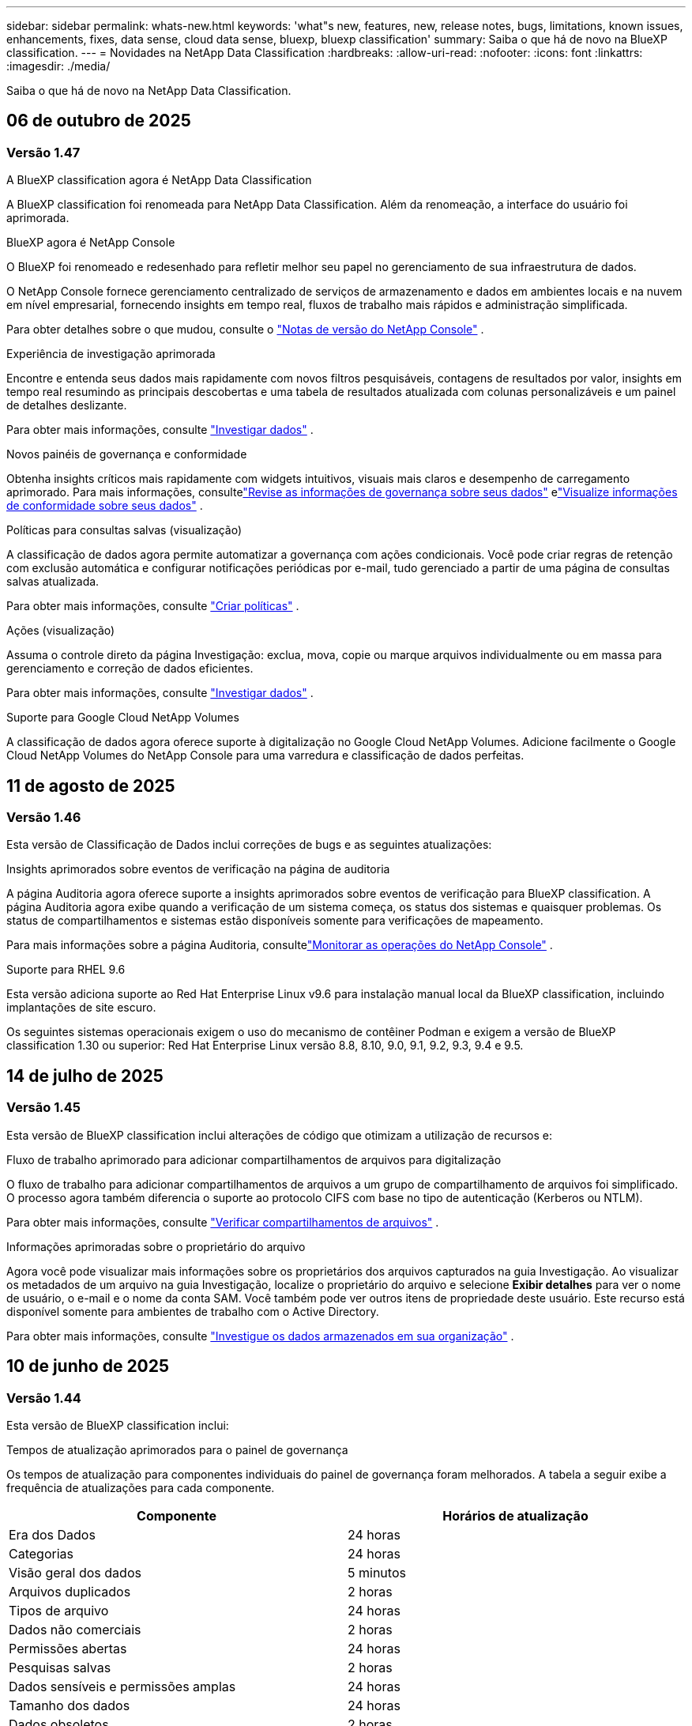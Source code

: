 ---
sidebar: sidebar 
permalink: whats-new.html 
keywords: 'what"s new, features, new, release notes, bugs, limitations, known issues, enhancements, fixes, data sense, cloud data sense, bluexp, bluexp classification' 
summary: Saiba o que há de novo na BlueXP classification. 
---
= Novidades na NetApp Data Classification
:hardbreaks:
:allow-uri-read: 
:nofooter: 
:icons: font
:linkattrs: 
:imagesdir: ./media/


[role="lead"]
Saiba o que há de novo na NetApp Data Classification.



== 06 de outubro de 2025



=== Versão 1.47

.A BlueXP classification agora é NetApp Data Classification
A BlueXP classification foi renomeada para NetApp Data Classification. Além da renomeação, a interface do usuário foi aprimorada.

.BlueXP agora é NetApp Console
O BlueXP foi renomeado e redesenhado para refletir melhor seu papel no gerenciamento de sua infraestrutura de dados.

O NetApp Console fornece gerenciamento centralizado de serviços de armazenamento e dados em ambientes locais e na nuvem em nível empresarial, fornecendo insights em tempo real, fluxos de trabalho mais rápidos e administração simplificada.

Para obter detalhes sobre o que mudou, consulte o https://docs.netapp.com/us-en/console-relnotes/index.html["Notas de versão do NetApp Console"] .

.Experiência de investigação aprimorada
Encontre e entenda seus dados mais rapidamente com novos filtros pesquisáveis, contagens de resultados por valor, insights em tempo real resumindo as principais descobertas e uma tabela de resultados atualizada com colunas personalizáveis e um painel de detalhes deslizante.

Para obter mais informações, consulte link:https://docs.netapp.com/us-en/data-services-data-classification/task-investigate-data.html#view-file-metada["Investigar dados"] .

.Novos painéis de governança e conformidade
Obtenha insights críticos mais rapidamente com widgets intuitivos, visuais mais claros e desempenho de carregamento aprimorado. Para mais informações, consultelink:https://docs.netapp.com/us-en/data-services-data-classification//task-controlling-governance-data.html["Revise as informações de governança sobre seus dados"] elink:https://docs.netapp.com/us-en/data-services-data-classification/task-controlling-private-data.html["Visualize informações de conformidade sobre seus dados"] .

.Políticas para consultas salvas (visualização)
A classificação de dados agora permite automatizar a governança com ações condicionais. Você pode criar regras de retenção com exclusão automática e configurar notificações periódicas por e-mail, tudo gerenciado a partir de uma página de consultas salvas atualizada.

Para obter mais informações, consulte link:https://docs.netapp.com/us-en/data-services-data-classification/task-using-policies.html["Criar políticas"] .

.Ações (visualização)
Assuma o controle direto da página Investigação: exclua, mova, copie ou marque arquivos individualmente ou em massa para gerenciamento e correção de dados eficientes.

Para obter mais informações, consulte link:https://docs.netapp.com/us-en/data-services-data-classification/task-investigate-data.html#view-file-metada["Investigar dados"] .

.Suporte para Google Cloud NetApp Volumes
A classificação de dados agora oferece suporte à digitalização no Google Cloud NetApp Volumes. Adicione facilmente o Google Cloud NetApp Volumes do NetApp Console para uma varredura e classificação de dados perfeitas.



== 11 de agosto de 2025



=== Versão 1.46

Esta versão de Classificação de Dados inclui correções de bugs e as seguintes atualizações:

.Insights aprimorados sobre eventos de verificação na página de auditoria
A página Auditoria agora oferece suporte a insights aprimorados sobre eventos de verificação para BlueXP classification. A página Auditoria agora exibe quando a verificação de um sistema começa, os status dos sistemas e quaisquer problemas. Os status de compartilhamentos e sistemas estão disponíveis somente para verificações de mapeamento.

Para mais informações sobre a página Auditoria, consultelink:https://docs.netapp.com/us-en/console-setup-admin/task-monitor-cm-operations.html["Monitorar as operações do NetApp Console"^] .

.Suporte para RHEL 9.6
Esta versão adiciona suporte ao Red Hat Enterprise Linux v9.6 para instalação manual local da BlueXP classification, incluindo implantações de site escuro.

Os seguintes sistemas operacionais exigem o uso do mecanismo de contêiner Podman e exigem a versão de BlueXP classification 1.30 ou superior: Red Hat Enterprise Linux versão 8.8, 8.10, 9.0, 9.1, 9.2, 9.3, 9.4 e 9.5.



== 14 de julho de 2025



=== Versão 1.45

Esta versão de BlueXP classification inclui alterações de código que otimizam a utilização de recursos e:

.Fluxo de trabalho aprimorado para adicionar compartilhamentos de arquivos para digitalização
O fluxo de trabalho para adicionar compartilhamentos de arquivos a um grupo de compartilhamento de arquivos foi simplificado. O processo agora também diferencia o suporte ao protocolo CIFS com base no tipo de autenticação (Kerberos ou NTLM).

Para obter mais informações, consulte link:https://docs.netapp.com/us-en/data-services-data-classification/task-scanning-file-shares.html["Verificar compartilhamentos de arquivos"] .

.Informações aprimoradas sobre o proprietário do arquivo
Agora você pode visualizar mais informações sobre os proprietários dos arquivos capturados na guia Investigação. Ao visualizar os metadados de um arquivo na guia Investigação, localize o proprietário do arquivo e selecione **Exibir detalhes** para ver o nome de usuário, o e-mail e o nome da conta SAM. Você também pode ver outros itens de propriedade deste usuário. Este recurso está disponível somente para ambientes de trabalho com o Active Directory.

Para obter mais informações, consulte link:https://docs.netapp.com/us-en/data-services-data-classification/task-investigate-data.html["Investigue os dados armazenados em sua organização"] .



== 10 de junho de 2025



=== Versão 1.44

Esta versão de BlueXP classification inclui:

.Tempos de atualização aprimorados para o painel de governança
Os tempos de atualização para componentes individuais do painel de governança foram melhorados. A tabela a seguir exibe a frequência de atualizações para cada componente.

[cols="1,1"]
|===
| Componente | Horários de atualização 


| Era dos Dados | 24 horas 


| Categorias | 24 horas 


| Visão geral dos dados | 5 minutos 


| Arquivos duplicados | 2 horas 


| Tipos de arquivo | 24 horas 


| Dados não comerciais | 2 horas 


| Permissões abertas | 24 horas 


| Pesquisas salvas | 2 horas 


| Dados sensíveis e permissões amplas | 24 horas 


| Tamanho dos dados | 24 horas 


| Dados obsoletos | 2 horas 


| Principais repositórios de dados por nível de sensibilidade | 2 horas 
|===
Você pode visualizar o horário da última atualização e atualizar manualmente os componentes Arquivos duplicados, Dados não comerciais, Pesquisas salvas, Dados obsoletos e Principais repositórios de dados por nível de sensibilidade. Para obter mais informações sobre o painel de governança, consultelink:https://docs.netapp.com/us-en/data-services-data-classification/task-controlling-governance-data.html["Visualize detalhes de governança sobre os dados armazenados em sua organização"] .

.Melhorias de desempenho e segurança
Foram feitas melhorias para melhorar o desempenho, o consumo de memória e a segurança da classificação BlueXP .

.Correções de bugs
O Redis foi atualizado para melhorar a confiabilidade da BlueXP classification. A BlueXP classification agora usa o Elasticsearch para melhorar a precisão dos relatórios de contagem de arquivos durante as verificações.



== 12 de maio de 2025



=== Versão 1.43

Esta versão de Classificação de Dados inclui:

.Priorizar varreduras de classificação
A Classificação de Dados oferece suporte à capacidade de priorizar verificações de Mapeamento e Classificação, além de verificações somente de Mapeamento, permitindo que você selecione quais verificações serão concluídas primeiro. A priorização de verificações de Map & Classify é suportada durante e antes do início das verificações. Se você optar por priorizar uma verificação enquanto ela estiver em andamento, tanto as verificações de mapeamento quanto as de classificação serão priorizadas.

Para obter mais informações, consulte link:https://docs.netapp.com/us-en/data-services-data-classification/task-managing-repo-scanning.html#prioritize-scans["Priorizar varreduras"] .

.Suporte para categorias de dados de informações de identificação pessoal (PII) canadenses
As varreduras de classificação de dados identificam categorias de dados PII canadenses. Essas categorias incluem informações bancárias, números de passaporte, números de seguro social, números de carteira de motorista e números de cartão de saúde para todas as províncias e territórios canadenses.

Para obter mais informações, consulte link:https://docs.netapp.com/us-en/data-services-data-classification/reference-private-data-categories.html#types-of-personal-data["Categorias de dados pessoais"] .

.Classificação personalizada (visualização)
A Classificação de Dados oferece suporte a classificações personalizadas para verificações do Map & Classify. Com classificações personalizadas, você pode adaptar as verificações de Classificação de Dados para capturar dados específicos da sua organização usando expressões regulares. Este recurso está atualmente em versão prévia.

Para obter mais informações, consulte link:https://docs.netapp.com/us-en/data-services-data-classification/task-custom-classification.html["Adicionar classificações personalizadas"] .

.Aba de pesquisas salvas
A aba **Políticas** foi renomeadalink:https://docs.netapp.com/us-en/data-services-data-classification/task-using-policies.html["**Pesquisas salvas**"] . A funcionalidade não foi alterada.

.Enviar eventos de verificação para a página de auditoria
A classificação de dados oferece suporte ao envio de eventos de classificação (quando uma varredura é iniciada e quando ela termina) para olink:https://docs.netapp.com/us-en/console-setup-admin/task-monitor-cm-operations.html#audit-user-activity-from-the-bluexp-timeline["Página de auditoria do NetApp Consle"^] .

.Atualizações de segurança
* O pacote Keras foi atualizado, mitigando vulnerabilidades (BDSA-2025-0107 e BDSA-2025-1984).
* A configuração dos contêineres do Docker foi atualizada. O contêiner não tem mais acesso às interfaces de rede do host para criar pacotes de rede brutos. Ao reduzir o acesso desnecessário, a atualização atenua potenciais riscos de segurança.


.Melhorias de desempenho
Melhorias no código foram implementadas para reduzir o uso de RAM e melhorar o desempenho geral da Classificação de Dados.

.Correções de bugs
Foram corrigidos bugs que causavam falhas nas verificações do StorageGRID , o não carregamento das opções de filtro da página de investigação e o não download da Avaliação de Descoberta de Dados para avaliações de alto volume.



== 14 de abril de 2025



=== Versão 1.42

Esta versão de BlueXP classification inclui:

.Digitalização em massa para ambientes de trabalho
A BlueXP classification oferece suporte a operações em massa para ambientes de trabalho. Você pode escolher habilitar verificações de mapeamento, habilitar verificações de mapeamento e classificação, desabilitar verificações ou criar uma configuração personalizada em todos os volumes no ambiente de trabalho. Se você fizer uma seleção para um volume individual, ela substituirá a seleção em massa. Para executar uma operação em massa, navegue até a página **Configuração** e faça sua seleção.

.Baixe o relatório de investigação localmente
A BlueXP classification permite baixar relatórios de investigação de dados localmente para visualizar no navegador. Se você escolher a opção local, a investigação de dados estará disponível apenas no formato CSV e exibirá apenas as primeiras 10.000 linhas de dados.

Para obter mais informações, consulte link:https://docs.netapp.com/us-en/data-services-data-classification/task-investigate-data.html#create-the-data-investigation-report["Investigue os dados armazenados em sua organização com a BlueXP classification"] .



== 10 de março de 2025



=== Versão 1.41

Esta versão da BlueXP classification inclui melhorias gerais e correções de bugs. Inclui também:

.Status da digitalização
A BlueXP classification rastreia o progresso em tempo real das varreduras de mapeamento e classificação _iniciais_ em um volume. Barras progressivas separadas rastreiam as varreduras de mapeamento e classificação, apresentando uma porcentagem do total de arquivos varridos. Você também pode passar o mouse sobre uma barra de progresso para ver o número de arquivos verificados e o total de arquivos. Acompanhar o status das suas verificações cria insights mais profundos sobre o progresso da verificação, permitindo que você planeje melhor suas verificações e entenda a alocação de recursos.

Para visualizar o status das suas verificações, navegue até **Configuração** na BlueXP classification e selecione a **Configuração do ambiente de trabalho**. O progresso é exibido em linha para cada volume.



== 19 de fevereiro de 2025



=== Versão 1.40

Esta versão da BlueXP classification inclui as seguintes atualizações.

.Suporte para RHEL 9.5
Esta versão oferece suporte ao Red Hat Enterprise Linux v9.5, além das versões suportadas anteriormente. Isso se aplica a qualquer instalação manual local da BlueXP classification, incluindo implantações em sites obscuros.

Os seguintes sistemas operacionais exigem o uso do mecanismo de contêiner Podman e exigem a versão de BlueXP classification 1.30 ou superior: Red Hat Enterprise Linux versão 8.8, 8.10, 9.0, 9.1, 9.2, 9.3, 9.4 e 9.5.

.Priorizar varreduras somente de mapeamento
Ao realizar verificações somente de mapeamento, você pode priorizar as verificações mais importantes. Esse recurso ajuda quando você tem muitos ambientes de trabalho e quer garantir que as verificações de alta prioridade sejam concluídas primeiro.

Por padrão, as verificações são enfileiradas com base na ordem em que são iniciadas. Com a capacidade de priorizar verificações, você pode movê-las para a frente da fila. Várias varreduras podem ser priorizadas. A prioridade é designada na ordem "primeiro a entrar, primeiro a sair", o que significa que a primeira varredura que você prioriza passa para a frente da fila; a segunda varredura que você prioriza se torna a segunda na fila, e assim por diante.

A prioridade é concedida apenas uma vez. As novas varreduras automáticas de dados de mapeamento ocorrem na ordem padrão.

A priorização é limitada alink:https://docs.netapp.com/us-en/data-services-data-classification/concept-classification.html["varreduras somente de mapeamento"^] ; não está disponível para mapeamento e classificação de varreduras.

Para obter mais informações, consulte link:https://docs.netapp.com/us-en/data-services-data-classification/task-managing-repo-scanning.html#prioritize-scans["Priorizar varreduras"^] .

.Repetir todas as verificações
A BlueXP classification permite repetir em lote todas as verificações com falha.

Você pode tentar novamente as verificações em uma operação em lote com a função **Repetir tudo**. Se as verificações de classificação estiverem falhando devido a um problema temporário, como uma queda de rede, você pode tentar todas as verificações ao mesmo tempo com um botão, em vez de tentar novamente individualmente. As digitalizações podem ser repetidas quantas vezes forem necessárias.

Para repetir todas as verificações:

. No menu de BlueXP classification , selecione *Configuração*.
. Para repetir todas as verificações com falha, selecione *Repetir todas as verificações*.


.Precisão aprimorada do modelo de categorização
A precisão do modelo de aprendizagem de máquina paralink:https://docs.netapp.com/us-en/data-services-data-classification/reference-private-data-categories.html#types-of-sensitive-personal-datapredefined-categories["categorias predefinidas"] melhorou em 11%.



== 22 de janeiro de 2025



=== Versão 1.39

Esta versão de BlueXP classification atualiza o processo de exportação do relatório de investigação de dados. Esta atualização de exportação é útil para executar análises adicionais em seus dados, criar visualizações adicionais nos dados ou compartilhar os resultados de sua investigação de dados com outras pessoas.

Anteriormente, a exportação do relatório de investigação de dados era limitada a 10.000 linhas. Com esta versão, o limite foi removido para que você possa exportar todos os seus dados. Essa alteração permite que você exporte mais dados dos seus relatórios de investigação de dados, proporcionando mais flexibilidade na sua análise de dados.

Você pode escolher o ambiente de trabalho, os volumes, a pasta de destino e o formato JSON ou CSV. O nome do arquivo exportado inclui um registro de data e hora para ajudar você a identificar quando os dados foram exportados.

Os ambientes de trabalho suportados incluem:

* Cloud Volumes ONTAP
* FSx para ONTAP
* ONTAP
* Grupo de compartilhamento


A exportação de dados do relatório de investigação de dados tem as seguintes limitações:

* O número máximo de registros para download é 500 milhões por tipo (arquivos, diretórios e tabelas)
* Espera-se que um milhão de registros levem cerca de 35 minutos para serem exportados.


Para obter detalhes sobre a investigação de dados e o relatório, consulte https://docs.netapp.com/us-en/data-services-data-classification/task-investigate-data.html["Investigue os dados armazenados na sua organização"] .



== 16 de dezembro de 2024



=== Versão 1.38

Esta versão da BlueXP classification inclui melhorias gerais e correções de bugs.



== 4 de novembro de 2024



=== Versão 1.37

Esta versão da BlueXP classification inclui as seguintes atualizações.

.Suporte para RHEL 8.10
Esta versão oferece suporte ao Red Hat Enterprise Linux v8.10, além das versões suportadas anteriormente. Isso se aplica a qualquer instalação manual local da BlueXP classification, incluindo implantações em sites obscuros.

Os seguintes sistemas operacionais exigem o uso do mecanismo de contêiner Podman e exigem a versão de BlueXP classification 1.30 ou superior: Red Hat Enterprise Linux versão 8.8, 8.10, 9.0, 9.1, 9.2, 9.3 e 9.4.

Saiba mais sobre https://docs.netapp.com/us-en/data-services-data-classification/concept-classification.html["BlueXP classification"] .

.Suporte para NFS v4.1
Esta versão oferece suporte ao NFS v4.1, além das versões suportadas anteriormente.

Saiba mais sobre https://docs.netapp.com/us-en/data-services-data-classification/concept-classification.html["BlueXP classification"] .



== 10 de outubro de 2024



=== Versão 1.36

.Suporte para RHEL 9.4
Esta versão oferece suporte ao Red Hat Enterprise Linux v9.4, além das versões suportadas anteriormente. Isso se aplica a qualquer instalação manual local da BlueXP classification, incluindo implantações em sites obscuros.

Os seguintes sistemas operacionais exigem o uso do mecanismo de contêiner Podman e exigem a versão de BlueXP classification 1.30 ou superior: Red Hat Enterprise Linux versão 8.8, 9.0, 9.1, 9.2, 9.3 e 9.4.

Saiba mais sobre https://docs.netapp.com/us-en/data-services-data-classification/task-deploy-overview.html["Visão geral das implantações de BlueXP classification"] .

.Desempenho de digitalização aprimorado
Esta versão oferece desempenho de digitalização aprimorado.



== 2 de setembro de 2024



=== Versão 1.35

.Verificar dados do StorageGRID
A BlueXP classification oferece suporte à digitalização de dados no StorageGRID.

Para mais detalhes, consultelink:task-scanning-storagegrid.html["Verificar dados do StorageGRID"] .



== 05 de agosto de 2024



=== Versão 1.34

Esta versão de BlueXP classification inclui a seguinte atualização.

.Mudança do CentOS para o Ubuntu
A BlueXP classification atualizou seu sistema operacional Linux para Microsoft Azure e Google Cloud Platform (GCP) do CentOS 7.9 para o Ubuntu 22.04.

Para obter detalhes de implantação, consulte https://docs.netapp.com/us-en/data-services-data-classification/task-deploy-compliance-onprem.html#prepare-the-linux-host-system["Instalar em um host Linux com acesso à Internet e preparar o sistema host Linux"] .



== 01 de julho de 2024



=== Versão 1.33

.Suporte ao Ubuntu
Esta versão suporta a plataforma Linux Ubuntu 24.04.

.As varreduras de mapeamento coletam metadados
Os seguintes metadados são extraídos dos arquivos durante as varreduras de mapeamento e são exibidos nos painéis de Governança, Conformidade e Investigação:

* Ambiente de trabalho
* Tipo de ambiente de trabalho
* Repositório de armazenamento
* Tipo de arquivo
* Capacidade utilizada
* Número de arquivos
* Tamanho do arquivo
* Criação de arquivo
* Último acesso ao arquivo
* Última modificação do arquivo
* Hora da descoberta do arquivo
* Extração de permissões


.Dados adicionais em painéis
Esta versão atualiza quais dados aparecem nos painéis de Governança, Conformidade e Investigação durante as verificações de mapeamento.

Para obter detalhes, consulte link:https://docs.netapp.com/us-en/data-services-data-classification/concept-classification.html["Qual é a diferença entre mapeamento e varreduras de classificação?"] .



== 05 de junho de 2024



=== Versão 1.32

.Nova coluna de status de mapeamento na página de configuração
Esta versão agora mostra uma nova coluna de status de mapeamento na página Configuração.  A nova coluna ajuda você a identificar se o mapeamento está em execução, na fila, pausado, entre outros.

Para explicações sobre os status, consulte https://docs.netapp.com/us-en/data-services-data-classification/task-managing-repo-scanning.html["Alterar configurações de digitalização"] .



== 15 de maio de 2024



=== Versão 1.31

.A classificação está disponível como um serviço principal no BlueXP
A BlueXP classification agora está disponível como um recurso principal dentro do BlueXP , sem custo adicional para até 500 TiB de dados digitalizados por conector.  Não é necessária nenhuma licença de classificação ou assinatura paga.  Como focamos a funcionalidade de BlueXP classification na varredura de sistemas de armazenamento NetApp com esta nova versão, algumas funcionalidades legadas estarão disponíveis apenas para clientes que pagaram anteriormente por uma licença.  O uso desses recursos legados expirará quando o contrato pago atingir sua data final.


NOTE: A Classificação de Dados não impõe um limite à quantidade de dados que pode escanear.  Cada agente do Console suporta a digitalização e a exibição de 500 TiB de dados. Para escanear mais de 500 TiB de dados,link:https://docs.netapp.com/us-en/console-setup-admin/concept-connectors.html#connector-installation["instalar outro agente do Console"^] entãolink:https://docs.netapp.com/us-en/data-services-data-classification/task-deploy-overview.html["implantar outra instância de Classificação de Dados"] .  + A interface do usuário do console exibe dados de um único conector.  Para obter dicas sobre como visualizar dados de vários agentes do Console, consultelink:https://docs.netapp.com/us-en/console-setup-admin/task-manage-multiple-connectors.html#switch-between-connectors["Trabalhar com vários agentes do Console"^] .



== 01 de abril de 2024



=== Versão 1.30

.Suporte adicionado para BlueXP classification
Esta versão oferece suporte ao Red Hat Enterprise Linux v8.8 e v9.3, além do 9.x anteriormente suportado, que requer o Podman, em vez do mecanismo Docker.  Isso se aplica a qualquer instalação manual local da BlueXP classification.

Os seguintes sistemas operacionais exigem o uso do mecanismo de contêiner Podman e exigem a versão de BlueXP classification 1.30 ou superior: Red Hat Enterprise Linux versão 8.8, 9.0, 9.1, 9.2 e 9.3.

Saiba mais sobre https://docs.netapp.com/us-en/data-services-data-classification/task-deploy-overview.html["Visão geral das implantações de BlueXP classification"] .

A BlueXP classification será suportada se você instalar o Connector em um host RHEL 8 ou 9 que resida no local. Não há suporte se o host RHEL 8 ou 9 residir na AWS, Azure ou Google Cloud.

.Opção para ativar a coleta de logs de auditoria removida
A opção para ativar a coleta de logs de auditoria foi desabilitada.

.Velocidade de digitalização melhorada
O desempenho da varredura em nós secundários do scanner foi melhorado.  Você pode adicionar mais nós de scanner se precisar de poder de processamento adicional para suas digitalizações. Para mais detalhes, consulte https://docs.netapp.com/us-en/data-services-data-classification/task-deploy-compliance-onprem.html["Instalar a BlueXP classification em um host que tenha acesso à Internet"] .

.Atualizações automáticas
Se você implantou a BlueXP classification em um sistema com acesso à Internet, o sistema será atualizado automaticamente.  Anteriormente, a atualização ocorria após um tempo específico decorrido desde a última atividade do usuário.  Com esta versão, a BlueXP classification é atualizada automaticamente se o horário local estiver entre 1h e 5h.  Se o horário local estiver fora desse horário, a atualização ocorrerá após um tempo específico desde a última atividade do usuário. Para mais detalhes, consulte https://docs.netapp.com/us-en/data-services-data-classification/task-deploy-compliance-onprem.html["Instalar em um host Linux com acesso à Internet"] .

Se você implantou a BlueXP classification sem acesso à Internet, será necessário atualizar manualmente. Para mais detalhes, consulte https://docs.netapp.com/us-en/data-services-data-classification/task-deploy-compliance-dark-site.html["Instalar a BlueXP classification em um host Linux sem acesso à Internet"] .



== 04 de março de 2024



=== Versão 1.29

.Agora você pode excluir dados de digitalização que residem em determinados diretórios de fonte de dados
Se quiser que a BlueXP classification exclua dados de digitalização que residem em determinados diretórios de fonte de dados, você pode adicionar esses nomes de diretório a um arquivo de configuração processado pela BlueXP classification .  Esse recurso permite que você evite escanear diretórios desnecessários ou que resultariam em resultados falsos positivos de dados pessoais.

https://docs.netapp.com/us-en/data-services-data-classification/task-exclude-scan-paths.html["Saber mais"] .

.O suporte a instâncias extragrandes agora é qualificado
Se precisar que a BlueXP classification verifique mais de 250 milhões de arquivos, você pode usar uma instância extragrande em sua implantação na nuvem ou instalação local.  Este tipo de sistema pode escanear até 500 milhões de arquivos.

https://docs.netapp.com/us-en/data-services-data-classification/concept-classification.html#the-data-classification-instance["Saber mais"] .



== 10 de janeiro de 2024



=== Versão 1.27

.Os resultados da página de investigação exibem o tamanho total, além do número total de itens
Os resultados filtrados na página Investigação exibem o tamanho total dos itens, além do número total de arquivos.  Isso pode ajudar ao mover arquivos, excluir arquivos e muito mais.

.Configurar IDs de grupo adicionais como "Aberto à organização"
Agora você pode configurar IDs de grupo no NFS para serem consideradas como "Abertas à organização" diretamente da BlueXP classification, caso o grupo não tenha sido definido inicialmente com essa permissão.  Todos os arquivos e pastas que tiverem esses IDs de grupo anexados serão exibidos como "Abertos à organização" na página Detalhes da investigação. Veja comolink:https://docs.netapp.com/us-en/data-services-data-classification/task-add-group-id-as-open.html["adicionar IDs de grupo adicionais como "abertos à organização""] .



== 14 de dezembro de 2023



=== Versão 1.26.6

Esta versão incluiu algumas pequenas melhorias.

O lançamento também removeu as seguintes opções:

* A opção para ativar a coleta de logs de auditoria foi desabilitada.
* Durante a investigação dos Diretórios, a opção para calcular o número de dados de informações pessoais identificáveis (PII) pelos Diretórios não está disponível. Consulte link:task-investigate-data.html["Investigue os dados armazenados em sua organização"] .
* A opção de integrar dados usando rótulos do Azure Information Protection (AIP) foi desabilitada.




== 06 de novembro de 2023



=== Versão 1.26.3

Os seguintes problemas foram corrigidos nesta versão

* Corrigida uma inconsistência ao apresentar o número de arquivos verificados pelo sistema nos painéis.
* Melhorou o comportamento de verificação ao manipular e relatar arquivos e diretórios com caracteres especiais no nome e nos metadados.




== 04 de outubro de 2023



=== Versão 1.26

.Suporte para instalações locais da BlueXP classification no RHEL versão 9
As versões 8 e 9 do Red Hat Enterprise Linux não oferecem suporte ao mecanismo Docker, que era necessário para a instalação da BlueXP classification . Agora oferecemos suporte à instalação da BlueXP classification no RHEL 9.0, 9.1 e 9.2 usando o Podman versão 4 ou superior como infraestrutura de contêiner. Se o seu ambiente exigir o uso das versões mais recentes do RHEL, agora você pode instalar a BlueXP classification (versão 1.26 ou superior) ao usar o Podman.

No momento, não oferecemos suporte a instalações de sites obscuros ou ambientes de digitalização distribuídos (usando nós de scanner mestre e remoto) ao usar o RHEL 9.x.



== 05 de setembro de 2023



=== Versão 1.25

.Implantações pequenas e médias temporariamente indisponíveis
Ao implantar uma instância da BlueXP classification na AWS, a opção de selecionar *Implantar > Configuração* e escolher uma instância pequena ou média não estará disponível no momento. Você ainda pode implantar a instância usando o tamanho de instância grande selecionando *Implantar > Implantar*.

.Aplique tags em até 100.000 itens da página Resultados da investigação
No passado, você só podia aplicar tags a uma única página por vez na página Resultados da investigação (20 itens). Agora você pode selecionar *todos* os itens nas páginas Resultados da investigação e aplicar tags a todos os itens — até 100.000 itens por vez.

.Identifique arquivos duplicados com um tamanho mínimo de 1 MB
A BlueXP classification era usada para identificar arquivos duplicados somente quando os arquivos tinham 50 MB ou mais. Agora é possível identificar arquivos duplicados começando com 1 MB. Você pode usar os filtros da página Investigação "Tamanho do arquivo" junto com "Duplicatas" para ver quais arquivos de um determinado tamanho estão duplicados em seu ambiente.



== 17 de julho de 2023



=== Versão 1.24

.Dois novos tipos de dados pessoais alemães são identificados pela BlueXP classification
A BlueXP classification pode identificar e categorizar arquivos que contêm os seguintes tipos de dados:

* ID alemão (Personalausweisnummer)
* Número de Segurança Social Alemão (Sozialversicherungsnummer)


link:https://docs.netapp.com/us-en/data-services-data-classification/reference-private-data-categories.html#types-of-personal-data["Veja todos os tipos de dados pessoais que a BlueXP classification pode identificar em seus dados"] .

.A BlueXP classification é totalmente suportada no modo Restrito e no modo Privado
A BlueXP classification agora é totalmente compatível com sites sem acesso à Internet (modo privado) e com acesso limitado à Internet de saída (modo restrito). link:https://docs.netapp.com/us-en/console-setup-admin/concept-modes.html["Saiba mais sobre os modos de implantação do BlueXP para o Conector"^] .

.Capacidade de pular versões ao atualizar uma instalação em modo privado da BlueXP classification
Agora você pode atualizar para uma versão mais recente da BlueXP classification, mesmo que ela não seja sequencial.  Isso significa que a limitação atual de atualização da BlueXP classification em uma versão por vez não é mais necessária.  Este recurso é relevante a partir da versão 1.24.

.A API de BlueXP classification já está disponível
A API de BlueXP classification permite que você execute ações, crie consultas e exporte informações sobre os dados que está verificando.  A documentação interativa está disponível usando o Swagger.  A documentação é separada em várias categorias, incluindo Investigação, Conformidade, Governança e Configuração.  Cada categoria é uma referência às guias na interface de BlueXP classification .

link:https://docs.netapp.com/us-en/data-services-data-classification/api-classification.html["Saiba mais sobre as APIs de BlueXP classification"] .



== 06 de junho de 2023



=== Versão 1.23

.O japonês agora é suportado na busca por nomes de titulares de dados
Agora é possível inserir nomes japoneses ao pesquisar o nome de um sujeito em resposta a uma Solicitação de Acesso ao Titular de Dados (DSAR).  Você pode gerar umlink:https://docs.netapp.com/us-en/data-services-data-classification/task-generating-compliance-reports.html["Relatório de solicitação de acesso do titular dos dados"] com as informações resultantes.  Você também pode inserir nomes japoneses nolink:https://docs.netapp.com/us-en/data-services-data-classification/task-investigate-data.html["Filtro "Assunto dos Dados" na página Investigação de Dados"] para identificar arquivos que contêm o nome do sujeito.

.O Ubuntu agora é uma distribuição Linux suportada na qual você pode instalar a BlueXP classification
O Ubuntu 22.04 foi qualificado como um sistema operacional suportado pela BlueXP classification.  Você pode instalar a BlueXP classification em um host Ubuntu Linux na sua rede ou em um host Linux na nuvem ao usar a versão 1.23 do instalador. https://docs.netapp.com/us-en/data-services-data-classification/task-deploy-compliance-onprem.html["Veja como instalar a BlueXP classification em um host com Ubuntu instalado"] .

.O Red Hat Enterprise Linux 8.6 e 8.7 não são mais suportados com novas instalações de BlueXP classification
Essas versões não são compatíveis com novas implantações porque o Red Hat não oferece mais suporte ao Docker, o que é um pré-requisito.  Se você tiver uma máquina de BlueXP classification existente em execução no RHEL 8.6 ou 8.7, a NetApp continuará a dar suporte à sua configuração.

.A BlueXP classification pode ser configurada como um coletor FPolicy para receber eventos FPolicy de sistemas ONTAP
Você pode habilitar que logs de auditoria de acesso a arquivos sejam coletados no seu sistema de BlueXP classification para eventos de acesso a arquivos detectados em volumes em seus ambientes de trabalho.  A BlueXP classification pode capturar os seguintes tipos de eventos FPolicy e os usuários que executaram as ações em seus arquivos: Criar, Ler, Gravar, Excluir, Renomear, Alterar proprietário/permissões e Alterar SACL/DACL.

.As licenças BYOL do Data Sense agora são suportadas em sites obscuros
Agora você pode carregar sua licença BYOL do Data Sense na BlueXP digital wallet em um site escuro para ser notificado quando sua licença estiver acabando.



== 03 de abril de 2023



=== Versão 1.22

.Novo Relatório de Avaliação de Descoberta de Dados
O Relatório de Avaliação de Descoberta de Dados fornece uma análise de alto nível do seu ambiente escaneado para destacar as descobertas do sistema e mostrar áreas de preocupação e possíveis etapas de correção.  O objetivo deste relatório é aumentar a conscientização sobre preocupações com governança de dados, exposições de segurança de dados e lacunas de conformidade de dados do seu conjunto de dados. https://docs.netapp.com/us-en/data-services-data-classification/task-controlling-governance-data.html["Veja como gerar e usar o Relatório de Avaliação de Descoberta de Dados"] .

.Capacidade de implantar a BlueXP classification em instâncias menores na nuvem
Ao implantar a BlueXP classification de um BlueXP Connector em um ambiente AWS, agora você pode selecionar entre dois tipos de instância menores do que o disponível com a instância padrão.  Se você estiver escaneando um ambiente pequeno, isso pode ajudar a economizar em custos de nuvem.  No entanto, há algumas restrições ao usar a instância menor. https://docs.netapp.com/us-en/data-services-data-classification/concept-classification.html["Veja os tipos de instâncias disponíveis e limitações"] .

.O script autônomo agora está disponível para qualificar seu sistema Linux antes da instalação da BlueXP classification
Se você quiser verificar se seu sistema Linux atende a todos os pré-requisitos, independentemente de executar a instalação da BlueXP classification , há um script separado que você pode baixar e que testa apenas os pré-requisitos. https://docs.netapp.com/us-en/data-services-data-classification/task-test-linux-system.html["Veja como verificar se o seu host Linux está pronto para instalar a BlueXP classification"] .



== 07 de março de 2023



=== Versão 1.21

.Nova funcionalidade para adicionar suas próprias categorias personalizadas na interface de BlueXP classification
A BlueXP classification agora permite que você adicione suas próprias categorias personalizadas para que a BlueXP classification identifique os arquivos que se enquadram nessas categorias.  A BlueXP classification tem muitos https://docs.netapp.com/us-en/data-services-data-classification/reference-private-data-categories.html["categorias predefinidas"] , então esse recurso permite que você adicione categorias personalizadas para identificar onde as informações exclusivas da sua organização são encontradas nos seus dados.

.Agora você pode adicionar palavras-chave personalizadas da interface de BlueXP classification
A BlueXP classification tem a capacidade de adicionar palavras-chave personalizadas que a BlueXP classification identificará em verificações futuras há algum tempo.  No entanto, você precisava fazer login no host Linux de BlueXP classification e usar uma interface de linha de comando para adicionar as palavras-chave.  Nesta versão, a capacidade de adicionar palavras-chave personalizadas está na interface de BlueXP classification , tornando muito fácil adicionar e editar essas palavras-chave.

.Capacidade de fazer com que a BlueXP classification *não* escaneie arquivos quando o "último horário de acesso" for alterado
Por padrão, se a BlueXP classification não tiver permissões de "gravação" adequadas, o sistema não verificará os arquivos em seus volumes porque a BlueXP classification não pode reverter o "último horário de acesso" para o registro de data e hora original.  No entanto, se você não se importa se o último horário de acesso será redefinido para o horário original em seus arquivos, você pode substituir esse comportamento na página Configuração para que a BlueXP classification verifique os volumes independentemente das permissões.

Junto com esse recurso, um novo filtro chamado "Evento de análise de verificação" foi adicionado para que você possa visualizar os arquivos que não foram classificados porque a BlueXP classification não conseguiu reverter o último horário de acesso, ou os arquivos que foram classificados mesmo que a BlueXP classification não tenha conseguido reverter o último horário de acesso.

https://docs.netapp.com/us-en/data-services-data-classification/reference-collected-metadata.html["Saiba mais sobre o "Carimbo de data/hora do último acesso" e as permissões que a BlueXP classification requer"] .

.Três novos tipos de dados pessoais são identificados pela BlueXP classification
A BlueXP classification pode identificar e categorizar arquivos que contêm os seguintes tipos de dados:

* Número do Bilhete de Identidade do Botsuana (Omang)
* Número do passaporte de Botsuana
* Cartão de Identidade de Registro Nacional de Cingapura (NRIC)


https://docs.netapp.com/us-en/data-services-data-classification/reference-private-data-categories.html["Veja todos os tipos de dados pessoais que a BlueXP classification pode identificar em seus dados"] .

.Funcionalidade atualizada para diretórios
* A opção "Relatório CSV leve" para relatórios de investigação de dados agora inclui informações de diretórios.
* O filtro de tempo "Último acesso" agora mostra o último horário de acesso para arquivos e diretórios.


.Melhorias na instalação
* O instalador de BlueXP classification para sites sem acesso à Internet (dark sites) agora executa uma pré-verificação para garantir que seus requisitos de sistema e rede estejam prontos para uma instalação bem-sucedida.
* Os arquivos de log de auditoria de instalação são salvos agora; eles são gravados em `/ops/netapp/install_logs` .




== 05 de fevereiro de 2023



=== Versão 1.20

.Capacidade de enviar e-mails de notificação baseados em políticas para qualquer endereço de e-mail
Em versões anteriores da BlueXP classification, você podia enviar alertas por e-mail aos usuários do BlueXP em sua conta quando determinadas políticas críticas retornassem resultados.  Este recurso permite que você receba notificações para proteger seus dados quando não estiver online.  Agora você também pode enviar alertas por e-mail das Políticas para quaisquer outros usuários (até 20 endereços de e-mail) que não estejam na sua conta BlueXP .

https://docs.netapp.com/us-en/data-services-data-classification/task-using-policies.html["Saiba mais sobre o envio de alertas por e-mail com base nos resultados da política"] .

.Agora você pode adicionar padrões pessoais da interface de BlueXP classification
A BlueXP classification tem a capacidade de adicionar "dados pessoais" personalizados que a BlueXP classification identificará em verificações futuras por um tempo.  No entanto, você precisava fazer login no host Linux de BlueXP classification e usar uma linha de comando para adicionar os padrões personalizados.  Nesta versão, a capacidade de adicionar padrões pessoais usando uma regex está na interface de BlueXP classification , tornando muito fácil adicionar e editar esses padrões personalizados.

.Capacidade de mover 15 milhões de arquivos usando a BlueXP classification
No passado, você podia fazer com que a BlueXP classification movesse no máximo 100.000 arquivos de origem para qualquer compartilhamento NFS.  Agora você pode mover até 15 milhões de arquivos de uma vez.

.Capacidade de ver o número de usuários que têm acesso aos arquivos do SharePoint Online
O filtro "Número de usuários com acesso" agora oferece suporte a arquivos armazenados em repositórios do SharePoint Online.  No passado, apenas arquivos em compartilhamentos CIFS eram suportados.  Observe que os grupos do SharePoint que não são baseados no Active Directory não serão contados neste filtro neste momento.

.O novo status "Sucesso Parcial" foi adicionado ao painel Status da Ação
O novo status "Sucesso Parcial" indica que uma ação de BlueXP classification foi concluída e alguns itens falharam e outros foram bem-sucedidos, por exemplo, quando você move ou exclui 100 arquivos.  Além disso, o status "Concluído" foi renomeado para "Sucesso".  No passado, o status "Concluído" podia listar ações que foram bem-sucedidas e que falharam.  Agora, o status "Sucesso" significa que todas as ações foram bem-sucedidas em todos os itens. https://docs.netapp.com/us-en/data-services-data-classification/task-view-compliance-actions.html["Veja como visualizar o painel Status das Ações"] .



== 09 de janeiro de 2023



=== Versão 1.19

.Capacidade de visualizar um gráfico de arquivos que contêm dados confidenciais e que são excessivamente permissivos
O painel de governança adicionou uma nova área _Dados confidenciais e permissões amplas_ que fornece um mapa de calor de arquivos que contêm dados confidenciais (incluindo dados pessoais sensíveis e sigilosos) e que são excessivamente permissivos.  Isso pode ajudar você a ver onde pode haver algum risco com dados confidenciais. https://docs.netapp.com/us-en/data-services-data-classification/task-controlling-governance-data.html["Saber mais"] .

.Três novos filtros estão disponíveis na página Investigação de Dados
Novos filtros estão disponíveis para refinar os resultados exibidos na página Investigação de Dados:

* O filtro "Número de usuários com acesso" mostra quais arquivos e pastas estão abertos a um determinado número de usuários.  Você pode escolher um intervalo numérico para refinar os resultados - por exemplo, para ver quais arquivos são acessíveis por 51 a 100 usuários.
* Os filtros "Hora de criação", "Hora de descoberta", "Última modificação" e "Último acesso" agora permitem que você crie um intervalo de datas personalizado em vez de apenas selecionar um intervalo predefinido de dias.  Por exemplo, você pode procurar por arquivos com "Hora de criação" "anterior a 6 meses" ou com uma data de "Última modificação" dentro dos "últimos 10 dias".
* O filtro "Caminho do arquivo" agora permite que você especifique caminhos que deseja excluir dos resultados da consulta filtrada.  Se você inserir caminhos para incluir e excluir determinados dados, a BlueXP classification encontrará todos os arquivos nos caminhos incluídos primeiro, depois removerá os arquivos dos caminhos excluídos e exibirá os resultados.


https://docs.netapp.com/us-en/data-services-data-classification/task-investigate-data.html["Veja a lista de todos os filtros que você pode usar para investigar seus dados"] .

.A BlueXP classification pode identificar o Número Individual Japonês
A BlueXP classification pode identificar e categorizar arquivos que contêm o Número Individual Japonês (também conhecido como Meu Número).  Isso inclui o Meu Número Pessoal e Corporativo. https://docs.netapp.com/us-en/data-services-data-classification/reference-private-data-categories.html["Veja todos os tipos de dados pessoais que a BlueXP classification pode identificar em seus dados"] .
